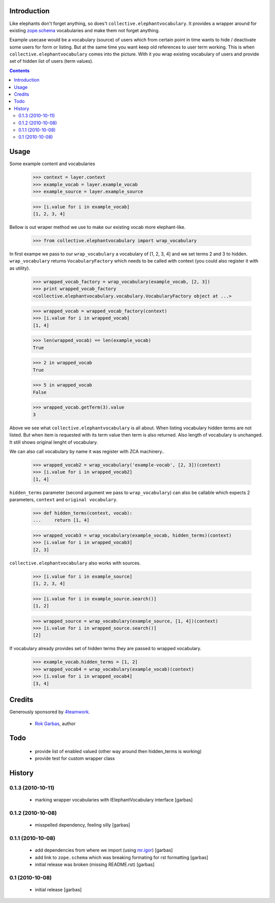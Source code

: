 Introduction
============

Like elephants don't forget anything, so does't
``collective.elephantvocabulary``. It provides a wrapper around for existing
`zope.schema`_ vocabularies and make them not forget anything.

Example usecase would be a vocabulary (source) of users which from certain
point in time wants to hide / deactivate some users for form or listing. But
at the same time you want keep old references to user term working. This is
when ``collective.elephantvocabulary`` comes into the picture. With it you
wrap existing vocabulary of users and provide set of hidden list of users
(term values).


.. contents::


Usage
=====

Some example content and vocabularies

    >>> context = layer.context
    >>> example_vocab = layer.example_vocab
    >>> example_source = layer.example_source

    >>> [i.value for i in example_vocab]
    [1, 2, 3, 4]

Bellow is out wraper method we use to make our existing vocab more 
elephant-like.

    >>> from collective.elephantvocabulary import wrap_vocabulary


In first exampe we pass to our ``wrap_vocabulary`` a vocabulary of 
[1, 2, 3, 4] and we set terms 2 and 3 to hidden. ``wrap_vocabulary``
returns ``VocabularyFactory`` which needs to be called with context
(you could also register it with as utility).

    >>> wrapped_vocab_factory = wrap_vocabulary(example_vocab, [2, 3])
    >>> print wrapped_vocab_factory
    <collective.elephantvocabulary.vocabulary.VocabularyFactory object at ...>

    >>> wrapped_vocab = wrapped_vocab_factory(context)
    >>> [i.value for i in wrapped_vocab]
    [1, 4]

    >>> len(wrapped_vocab) == len(example_vocab)
    True

    >>> 2 in wrapped_vocab
    True

    >>> 5 in wrapped_vocab
    False

    >>> wrapped_vocab.getTerm(3).value
    3

Above we see what ``collective.elephantvocabulary`` is all about. When listing
vocabulary hidden terms are not listed. But when item is requested with its
term value then term is also returned. Also length of vocabulary is unchanged.
It still shows original lenght of vocabulary.

We can also call vocabulary by name it was register with ZCA machinery..

    >>> wrapped_vocab2 = wrap_vocabulary('example-vocab', [2, 3])(context)
    >>> [i.value for i in wrapped_vocab2]
    [1, 4]

``hidden_terms`` parameter (second argument we pass to ``wrap_vocabulary``) can
also be callable which expects 2 parameters, ``context`` and ``original vocabulary``.

    >>> def hidden_terms(context, vocab):
    ...     return [1, 4]

    >>> wrapped_vocab3 = wrap_vocabulary(example_vocab, hidden_terms)(context)
    >>> [i.value for i in wrapped_vocab3]
    [2, 3]

``collective.elephantvocabulary`` also works with sources.

    >>> [i.value for i in example_source]
    [1, 2, 3, 4]

    >>> [i.value for i in example_source.search()]
    [1, 2]

    >>> wrapped_source = wrap_vocabulary(example_source, [1, 4])(context)
    >>> [i.value for i in wrapped_source.search()]
    [2]

If vocabulary already provides set of hidden terms they are passed to wrapped
vocabulary.

    >>> example_vocab.hidden_terms = [1, 2]
    >>> wrapped_vocab4 = wrap_vocabulary(example_vocab)(context)
    >>> [i.value for i in wrapped_vocab4]
    [3, 4]


Credits
=======

Generously sponsored by `4teamwork`_.

 * `Rok Garbas`_, author


Todo
====

 * provide list of enabled valued (other way around then hidden_terms is working)
 * provide test for custom wrapper class


History
=======

0.1.3 (2010-10-11)
------------------

 * marking wrapper vocabularies with IElephantVocabulary interface [garbas]

0.1.2 (2010-10-08)
------------------

 * misspelled dependency, feeling silly [garbas]

0.1.1 (2010-10-08)
------------------

 * add dependencies from where we import (using `mr.igor`_) [garbas]
 * add link to ``zope.schema`` which was breaking formating for rst
   formatting [garbas]
 * initial release was broken (missing README.rst) [garbas]

0.1 (2010-10-08)
----------------

 * initial release [garbas]


.. _`Rok Garbas`: http://www.garbas.si
.. _`4teamwork`: http://4teamwork.ch
.. _`zope.schema`: http://pypi.python.org/pypi/zope.schema
.. _`mr.igor`: http://pypi.python.org/pypi/mr.igor
